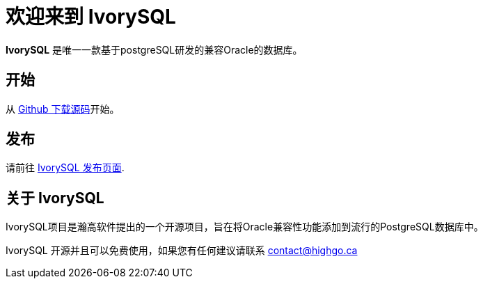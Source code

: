 = 欢迎来到 IvorySQL
:example-caption!:

*IvorySQL* 是唯一一款基于postgreSQL研发的兼容Oracle的数据库。

== 开始
从 https://github.com/IvorySQL/IvorySQL[Github 下载源码]开始。

== 发布
请前往 https://www.ivorysql.org/releases-page[IvorySQL 发布页面].

== 关于 IvorySQL
IvorySQL项目是瀚高软件提出的一个开源项目，旨在将Oracle兼容性功能添加到流行的PostgreSQL数据库中。

IvorySQL 开源并且可以免费使用，如果您有任何建议请联系 contact@highgo.ca
